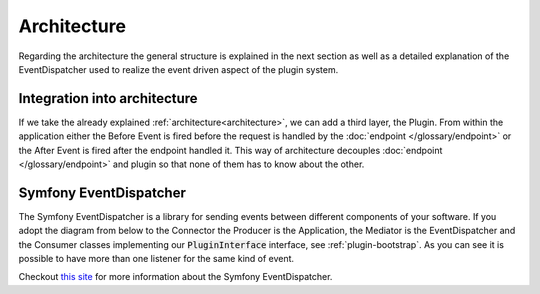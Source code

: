 .. _plugin-architecture:

Architecture
============

Regarding the architecture the general structure is explained in the next section as well as a detailed explanation of the EventDispatcher used to realize the event driven aspect of the plugin system.

Integration into architecture
-----------------------------

If we take the already explained :ref:`architecture<architecture>`, we can add a third layer, the Plugin.
From within the application either the Before Event is fired before the request is handled by the :doc:`endpoint </glossary/endpoint>` or the After Event is fired after the endpoint handled it.
This way of architecture decouples :doc:`endpoint </glossary/endpoint>` and plugin so that none of them has to know about the other.

.. image:: /_images/plugin_flow.png


Symfony EventDispatcher
-----------------------

The Symfony EventDispatcher is a library for sending events between different components of your software.
If you adopt the diagram from below to the Connector the Producer is the Application, the Mediator is the EventDispatcher and the Consumer classes implementing our :code:`PluginInterface` interface, see :ref:`plugin-bootstrap`.
As you can see it is possible to have more than one listener for the same kind of event.

.. image:: /_images/plugin_events.png

Checkout `this site <http://symfony.com/doc/current/components/event_dispatcher/introduction.html>`_ for more information about the Symfony EventDispatcher.
